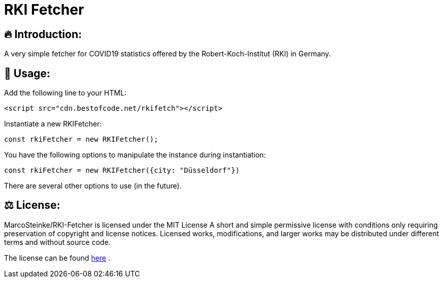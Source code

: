 # RKI Fetcher

## 🔥 Introduction:

A very simple fetcher for COVID19 statistics offered by the Robert-Koch-Institut (RKI) in Germany.

## 🔧 Usage:

Add the following line to your HTML:

  <script src="cdn.bestofcode.net/rkifetch"></script>

Instantiate a new RKIFetcher:

  const rkiFetcher = new RKIFetcher();

You have the following options to manipulate the instance during instantiation:

  const rkiFetcher = new RKIFetcher({city: "Düsseldorf"})

There are several other options to use (in the future).

## ⚖ License:

MarcoSteinke/RKI-Fetcher is licensed under the MIT License
A short and simple permissive license with conditions only requiring preservation of copyright and license notices. Licensed works, modifications, and larger works may be distributed under different terms and without source code.

The license can be found https://github.com/MarcoSteinke/RKI-Fetcher/blob/main/LICENSE[here] .
